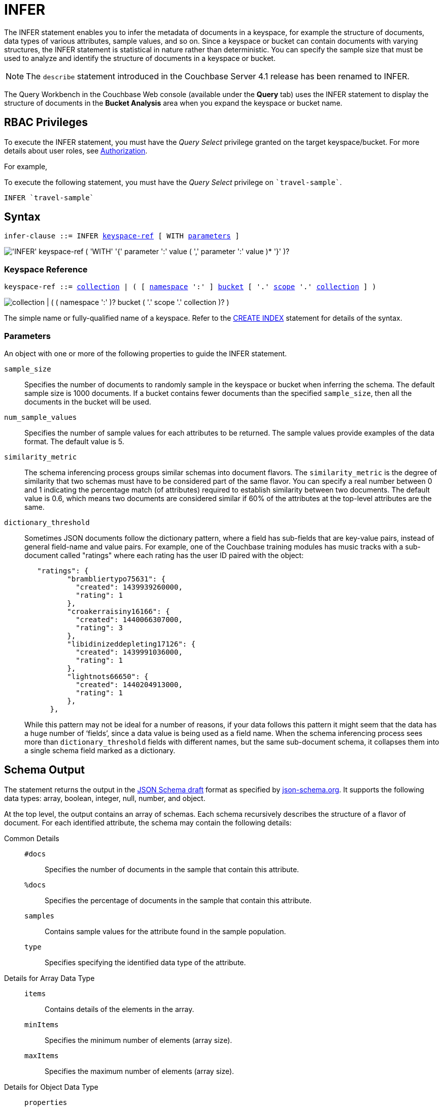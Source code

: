 = INFER
:imagesdir: ../../assets/images

:authorization-overview: xref:learn:security/authorization-overview.adoc
:logical-hierarchy: xref:n1ql-intro/sysinfo.adoc#logical-hierarchy
:keyspace-ref: xref:n1ql-language-reference/createindex.adoc#keyspace-ref

The INFER statement enables you to infer the metadata of documents in a keyspace, for example the structure of documents, data types of various attributes, sample values, and so on.
Since a keyspace or bucket can contain documents with varying structures, the INFER statement is statistical in nature rather than deterministic.
You can specify the sample size that must be used to analyze and identify the structure of documents in a keyspace or bucket.

NOTE: The [.cmd]`describe` statement introduced in the Couchbase Server 4.1 release has been renamed to INFER.

The Query Workbench in the Couchbase Web console (available under the [.ui]*Query* tab) uses the INFER statement to display the structure of documents in the [.ui]*Bucket Analysis* area when you expand the keyspace or bucket name.

== RBAC Privileges

To execute the INFER statement, you must have the _Query Select_ privilege granted on the target keyspace/bucket.
For more details about user roles, see
{authorization-overview}[Authorization].

For example,

To execute the following statement, you must have the _Query Select_ privilege on `pass:c[`travel-sample`]`.

[source,n1ql]
----
INFER `travel-sample`
----

== Syntax

[subs="normal"]
----
infer-clause ::= INFER <<keyspace-ref>> [ WITH <<infer-parameters>> ]
----

image::n1ql-language-reference/infer-clause.png["'INFER' keyspace-ref ( 'WITH' '{' parameter ':' value ( ',' parameter ':' value )* '}' )?"]

[[keyspace-ref,keyspace-ref]]
=== Keyspace Reference

[subs="normal"]
----
keyspace-ref ::= {logical-hierarchy}[collection] | ( [ {logical-hierarchy}[namespace] ':' ] {logical-hierarchy}[bucket] [ '.' {logical-hierarchy}[scope] '.' {logical-hierarchy}[collection] ] )
----

image::n1ql-language-reference/full-keyspace-ref.png["collection | ( ( namespace ':' )? bucket ( '.' scope '.' collection )? )"]

The simple name or fully-qualified name of a keyspace.
Refer to the {keyspace-ref}[CREATE INDEX] statement for details of the syntax.

[[infer-parameters,parameters]]
=== Parameters

An object with one or more of the following properties to guide the INFER statement.

[.var]`sample_size`:: Specifies the number of documents to randomly sample in the keyspace or bucket when inferring the schema.
The default sample size is 1000 documents.
If a bucket contains fewer documents than the specified [.var]`sample_size`, then all the documents in the bucket will be used.

[.var]`num_sample_values`:: Specifies the number of sample values for each attributes to be returned.
The sample values provide examples of the data format.
The default value is 5.

[.var]`similarity_metric`:: The schema inferencing process groups similar schemas into document flavors.
The `similarity_metric` is the degree of similarity that two schemas must have to be considered part of the same flavor.
You can specify a real number between 0 and 1 indicating the percentage match (of attributes) required to establish similarity between two documents.
The default value is 0.6, which means two documents are considered similar if 60% of the attributes at the top-level attributes are the same.

[.var]`dictionary_threshold`:: Sometimes JSON documents follow the dictionary pattern, where a field has sub-fields that are key-value pairs, instead of general field-name and value pairs.
For example, one of the Couchbase training modules has music tracks with a sub-document called "ratings" where each rating has the user ID paired with the object:
+
[source,json]
----
   "ratings": {
          "brambliertypo75631": {
            "created": 1439939260000,
            "rating": 1
          },
          "croakerraisiny16166": {
            "created": 1440066307000,
            "rating": 3
          },
          "libidinizeddepleting17126": {
            "created": 1439991036000,
            "rating": 1
          },
          "lightnots66650": {
            "created": 1440204913000,
            "rating": 1
          },
      },
----
+
While this pattern may not be ideal for a number of reasons, if your data follows this pattern it might seem that the data has a huge number of ‘fields’, since a data value is being used as a field name.
When the schema inferencing process sees more than [.var]`dictionary_threshold` fields with different names, but the same sub-document schema, it collapses them into a single schema field marked as a dictionary.

== Schema Output

The statement returns the output in the http://json-schema.org/documentation.html[JSON Schema draft^] format as specified by http://json-schema.org/[json-schema.org^].
It supports the following data types: array, boolean, integer, null, number, and object.

At the top level, the output contains an array of schemas.
Each schema recursively describes the structure of a flavor of document.
For each identified attribute, the schema may contain the following details:

Common Details::
[.out]`#docs`;; Specifies the number of documents in the sample that contain this attribute.
[.out]`%docs`;; Specifies the percentage of documents in the sample that contain this attribute.
[.out]`samples`;; Contains sample values for the attribute found in the sample population.
[.out]`type`;; Specifies specifying the identified data type of the attribute.

Details for Array Data Type::
[.out]`items`;; Contains details of the elements in the array.
[.out]`minItems`;; Specifies the minimum number of elements (array size).
[.out]`maxItems`;; Specifies the maximum number of elements (array size).

Details for Object Data Type::
[.out]`properties`;; Contains details of the properties of the object.
+
Each property is described by a key-value pair, in which the key is the name of the property, and the value gives recursive details of that property.

Details for Documents and Subdocuments::
[.out]`$schema`;; Specifies the version of the JSON Schema standard.
[.out]`Flavor`;; Specifies the flavor of a document or subdocument.

== Example

====
[source,n1ql]
----
INFER `beer-sample` WITH {"sample_size":10000,"num_sample_values":1,"similarity_metric":0.0};
----

.Results
[source,json]
----
[
    [
        {
            "#docs": 823,
            "$schema": "http://json-schema.org/schema#",
            "Flavor": "type = \"beer\"",
            "properties": {
                "abv": {
                    "#docs": 823,
                    "%docs": 100,
                    "samples": [
                        0,
                        9,
                        9.5,
                        8,
                        7.7
                    ],
                    "type": "number"
                },
                "brewery_id": {
                    "#docs": 823,
                    "%docs": 100,
                    "samples": [
                        "san_diego_brewing",
                        "drake_s_brewing",
                        "brouwerij_de_achelse_kluis",
                        "niagara_falls_brewing",
                        "brasserie_des_cimes"
                    ],
                    "type": "string"
                  },
                  "category": {
                      "#docs": 612,
                      "%docs": 74.36,
                      "samples": [
                          "North American Ale",
                          "British Ale",
                          "German Lager",
                          "Belgian and French Ale",
                          "Irish Ale"
                      ],
                      "type": "string"
                  },
                  "description": {
                      "#docs": 823,
                      "%docs": 100,
                      "samples": [
                          "Robust, Dark and Smooth, ho...",
                          "\"Pride of Milford\" is a very s...",
                          "Mogul is a complex blend of 5 ...",
                          "Just like our Porter but multi...",
                          ""
                      ],
                      "type": "string"
                  },
                  "ibu": {
                      "#docs": 823,
                      "%docs": 100,
                      "samples": [
                          0,
                          55,
                          35,
                          20
                      ],
                      "type": "number"
                  },
                  "name": {
                      "#docs": 823,
                      "%docs": 100,
                      "samples": [
                          "Old 395 Barleywine",
                          "Jolly Roger",
                          "Trappist Extra",
                          "Maple Wheat",
                          "Yeti"
                      ],
                      "type": "string"
                  },
                  "srm": {
                      "#docs": 823,
                      "%docs": 100,
                      "samples": [
                          0,
                          6,
                          45,
                          30
                      ],
                      "type": "number"
                  },
                  "style": {
                      "#docs": 612,
                      "%docs": 74.36,
                      "samples": [
                          "American-Style Pale Ale",
                          "Classic English-Style Pale Ale",
                          "American-Style India Pale Ale",
                          "German-Style Pilsener",
                          "Other Belgian-Style Ales"
                      ],
                      "type": "string"
                  },
                  "type": {
                      "#docs": 823,
                      "%docs": 100,
                      "samples": [
                          "beer"
                      ],
                      "type": "string"
                  },
                  "upc": {
                      "#docs": 823,
                      "%docs": 100,
                      "samples": [
                          0,
                          2147483647
                      ],
                      "type": "number"
                  },
                  "updated": {
                      "#docs": 823,
                      "%docs": 100,
                      "samples": [
                          "2010-07-22 20:00:20",
                          "2010-12-13 19:33:36",
                          "2011-05-17 03:27:08",
                          "2011-04-17 12:25:31",
                          "2011-04-17 12:33:50"
                      ],
                      "type": "string"
                  }
              }
          },
          {
              "#docs": 177,
              "$schema": "http://json-schema.org/schema#",
              "Flavor": "type = \"brewery\"",
              "properties": {
                  ...
              }
          }
      ]
]
----
====
